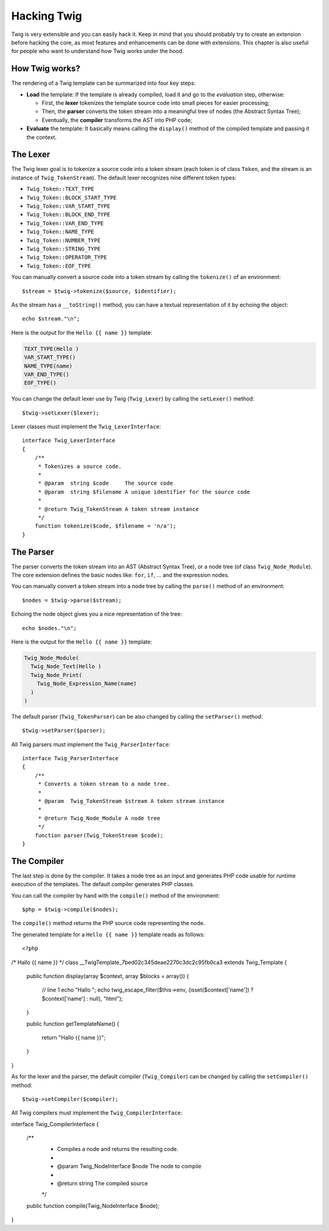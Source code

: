 Hacking Twig
============

Twig is very extensible and you can easily hack it. Keep in mind that you
should probably try to create an extension before hacking the core, as most
features and enhancements can be done with extensions. This chapter is also
useful for people who want to understand how Twig works under the hood.

How Twig works?
---------------

The rendering of a Twig template can be summarized into four key steps:

* **Load** the template: If the template is already compiled, load it and go
  to the *evaluation* step, otherwise:

  * First, the **lexer** tokenizes the template source code into small pieces
    for easier processing;
  * Then, the **parser** converts the token stream into a meaningful tree
    of nodes (the Abstract Syntax Tree);
  * Eventually, the **compiler** transforms the AST into PHP code;

* **Evaluate** the template: It basically means calling the ``display()``
  method of the compiled template and passing it the context.

The Lexer
---------

The Twig lexer goal is to tokenize a source code into a token stream (each
token is of class ``Token``, and the stream is an instance of
``Twig_TokenStream``). The default lexer recognizes nine different token types:

* ``Twig_Token::TEXT_TYPE``
* ``Twig_Token::BLOCK_START_TYPE``
* ``Twig_Token::VAR_START_TYPE``
* ``Twig_Token::BLOCK_END_TYPE``
* ``Twig_Token::VAR_END_TYPE``
* ``Twig_Token::NAME_TYPE``
* ``Twig_Token::NUMBER_TYPE``
* ``Twig_Token::STRING_TYPE``
* ``Twig_Token::OPERATOR_TYPE``
* ``Twig_Token::EOF_TYPE``

You can manually convert a source code into a token stream by calling the
``tokenize()`` of an environment::

    $stream = $twig->tokenize($source, $identifier);

As the stream has a ``__toString()`` method, you can have a textual
representation of it by echoing the object::

    echo $stream."\n";

Here is the output for the ``Hello {{ name }}`` template:

.. code-block:: text

    TEXT_TYPE(Hello )
    VAR_START_TYPE()
    NAME_TYPE(name)
    VAR_END_TYPE()
    EOF_TYPE()

You can change the default lexer use by Twig (``Twig_Lexer``) by calling the
``setLexer()`` method::

    $twig->setLexer($lexer);

Lexer classes must implement the ``Twig_LexerInterface``::

    interface Twig_LexerInterface
    {
        /**
         * Tokenizes a source code.
         *
         * @param  string $code     The source code
         * @param  string $filename A unique identifier for the source code
         *
         * @return Twig_TokenStream A token stream instance
         */
        function tokenize($code, $filename = 'n/a');
    }

The Parser
----------

The parser converts the token stream into an AST (Abstract Syntax Tree), or a
node tree (of class ``Twig_Node_Module``). The core extension defines the
basic nodes like: ``for``, ``if``, ... and the expression nodes.

You can manually convert a token stream into a node tree by calling the
``parse()`` method of an environment::

    $nodes = $twig->parse($stream);

Echoing the node object gives you a nice representation of the tree::

    echo $nodes."\n";

Here is the output for the ``Hello {{ name }}`` template:

.. code-block:: text

    Twig_Node_Module(
      Twig_Node_Text(Hello )
      Twig_Node_Print(
        Twig_Node_Expression_Name(name)
      )
    )

The default parser (``Twig_TokenParser``) can be also changed by calling the
``setParser()`` method::

    $twig->setParser($parser);

All Twig parsers must implement the ``Twig_ParserInterface``::

    interface Twig_ParserInterface
    {
        /**
         * Converts a token stream to a node tree.
         *
         * @param  Twig_TokenStream $stream A token stream instance
         *
         * @return Twig_Node_Module A node tree
         */
        function parser(Twig_TokenStream $code);
    }

The Compiler
------------

The last step is done by the compiler. It takes a node tree as an input and
generates PHP code usable for runtime execution of the templates. The default
compiler generates PHP classes.

You can call the compiler by hand with the ``compile()`` method of the
environment::

    $php = $twig->compile($nodes);

The ``compile()`` method returns the PHP source code representing the node.

The generated template for a ``Hello {{ name }}`` template reads as follows::

<?php

/* Hallo {{ name }} */
class __TwigTemplate_7bed02c345deae2270c3dc2c95fb0ca3 extends Twig_Template
{
    public function display(array $context, array $blocks = array())
    {
        // line 1
        echo "Hallo ";
        echo twig_escape_filter($this->env, (isset($context['name']) ? $context['name'] : null), "html");
    }

    public function getTemplateName()
    {
        return "Hallo {{ name }}";
    }
}

As for the lexer and the parser, the default compiler (``Twig_Compiler``) can
be changed by calling the ``setCompiler()`` method::

    $twig->setCompiler($compiler);

All Twig compilers must implement the ``Twig_CompilerInterface``::

interface Twig_CompilerInterface
{
    /**
     * Compiles a node and returns the resulting code.
     *
     * @param  Twig_NodeInterface $node The node to compile
     *
     * @return string The compiled source
     */
    public function compile(Twig_NodeInterface $node);
}
